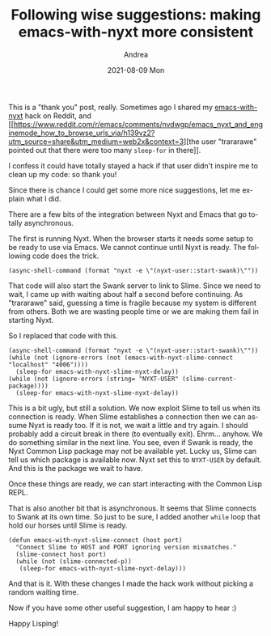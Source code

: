 #+TITLE:       Following wise suggestions: making emacs-with-nyxt more consistent
#+AUTHOR:      Andrea
#+EMAIL:       andrea-dev@hotmail.com
#+DATE:        2021-08-09 Mon
#+URI:         /blog/%y/%m/%d/following-wise-suggestions-making-emacs-with-nyxt-more-consistent
#+KEYWORDS:    nyxt, emacs
#+TAGS:        nyxt, emacs
#+LANGUAGE:    en
#+OPTIONS:     H:3 num:nil toc:nil \n:nil ::t |:t ^:nil -:nil f:t *:t <:t
#+DESCRIPTION: Making emacs-with-nyxt less brittle

This is a "thank you" post, really. Sometimes ago I shared my
[[https://github.com/ag91/emacs-with-nyxt/][emacs-with-nyxt]] hack on Reddit, and
[[https://www.reddit.com/r/emacs/comments/nvdwgp/emacs_nyxt_and_enginemode_how_to_browse_urls_via/h139vz2?utm_source=share&utm_medium=web2x&context=3][the
user "trararawe" pointed out that there were too many =sleep-for= in
there]].

I confess it could have totally stayed a hack if that user didn't
inspire me to clean up my code: so thank you!

Since there is chance I could get some more nice suggestions, let me
explain what I did.

There are a few bits of the integration between Nyxt and Emacs that go
totally asynchronous.

The first is running Nyxt. When the browser starts it needs some setup
to be ready to use via Emacs. We cannot continue until Nyxt is ready.
The following code does the trick.

#+begin_src elisp :noeval
(async-shell-command (format "nyxt -e \"(nyxt-user::start-swank)\""))
#+end_src

That code will also start the Swank server to link to Slime. Since we
need to wait, I came up with waiting about half a second before
continuing. As "trararawe" said, guessing a time is fragile because my
system is different from others. Both we are wasting people time or we
are making them fail in starting Nyxt.

So I replaced that code with this.

#+begin_src elisp :noeval
(async-shell-command (format "nyxt -e \"(nyxt-user::start-swank)\""))
(while (not (ignore-errors (not (emacs-with-nyxt-slime-connect "localhost" "4006"))))
  (sleep-for emacs-with-nyxt-slime-nyxt-delay))
(while (not (ignore-errors (string= "NYXT-USER" (slime-current-package))))
  (sleep-for emacs-with-nyxt-slime-nyxt-delay))
#+end_src

This is a bit ugly, but still a solution. We now exploit Slime to tell
us when its connection is ready. When Slime establishes a connection
then we can assume Nyxt is ready too. If it is not, we wait a little
and try again. I should probably add a circuit break in there (to
eventually exit). Ehrm... anyhow. We do something similar in the next
line. You see, even if Swank is ready, the Nyxt Common Lisp package
may not be available yet. Lucky us, Slime can tell us which package is
available now. Nyxt set this to =NYXT-USER= by default. And this is
the package we wait to have.

Once these things are ready, we can start interacting with the Common
Lisp REPL.

That is also another bit that is asynchronous. It seems that Slime
connects to Swank at its own time. So just to be sure, I added another
=while= loop that hold our horses until Slime is ready.

#+begin_src elisp :noeval
(defun emacs-with-nyxt-slime-connect (host port)
  "Connect Slime to HOST and PORT ignoring version mismatches."
  (slime-connect host port)
  (while (not (slime-connected-p))
   (sleep-for emacs-with-nyxt-slime-nyxt-delay)))
#+end_src

And that is it. With these changes I made the hack work without picking a
random waiting time. 

Now if you have some other useful suggestion, I am happy to hear :)

Happy Lisping!
